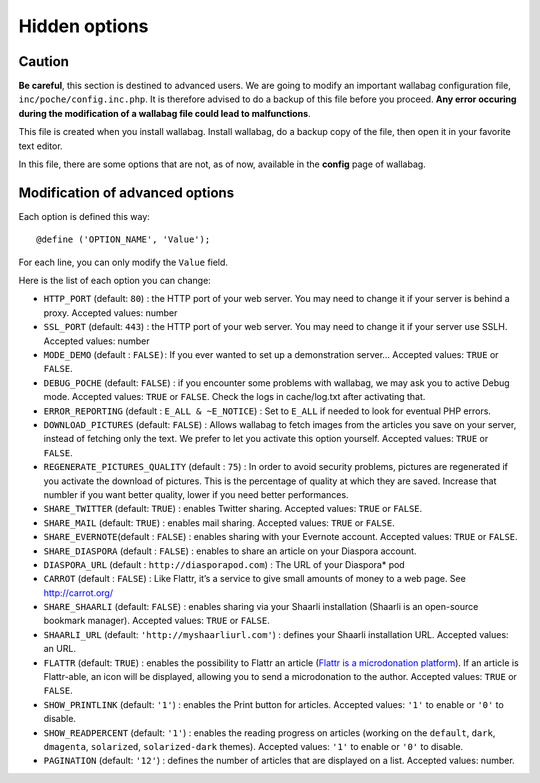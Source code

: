 Hidden options
==============

Caution
-------

**Be careful**, this section is destined to advanced users. We are going
to modify an important wallabag configuration file,
``inc/poche/config.inc.php``. It is therefore advised to do a backup of
this file before you proceed. **Any error occuring during the
modification of a wallabag file could lead to malfunctions**.

This file is created when you install wallabag. Install wallabag, do a
backup copy of the file, then open it in your favorite text editor.

In this file, there are some options that are not, as of now, available
in the **config** page of wallabag.

Modification of advanced options
--------------------------------

Each option is defined this way:

::

    @define ('OPTION_NAME', 'Value');

For each line, you can only modify the ``Value`` field.

Here is the list of each option you can change:

-  ``HTTP_PORT`` (default: ``80``) : the HTTP port of your web server.
   You may need to change it if your server is behind a proxy. Accepted
   values: number
-  ``SSL_PORT`` (default: ``443``) : the HTTP port of your web server.
   You may need to change it if your server use SSLH. Accepted values:
   number
-  ``MODE_DEMO`` (default : ``FALSE)``: If you ever wanted to set up a
   demonstration server… Accepted values: ``TRUE`` or ``FALSE``.
-  ``DEBUG_POCHE`` (default: ``FALSE``) : if you encounter some problems
   with wallabag, we may ask you to active Debug mode. Accepted values:
   ``TRUE`` or ``FALSE``. Check the logs in cache/log.txt after
   activating that.
-  ``ERROR_REPORTING`` (default : ``E_ALL & ~E_NOTICE``) : Set to
   ``E_ALL`` if needed to look for eventual PHP errors.
-  ``DOWNLOAD_PICTURES`` (default: ``FALSE``) : Allows wallabag to fetch
   images from the articles you save on your server, instead of fetching
   only the text. We prefer to let you activate this option yourself.
   Accepted values: ``TRUE`` or ``FALSE``.
-  ``REGENERATE_PICTURES_QUALITY`` (default : ``75``) : In order to
   avoid security problems, pictures are regenerated if you activate the
   download of pictures. This is the percentage of quality at which they
   are saved. Increase that numbler if you want better quality, lower if
   you need better performances.
-  ``SHARE_TWITTER`` (default: ``TRUE``) : enables Twitter sharing.
   Accepted values: ``TRUE`` or ``FALSE``.
-  ``SHARE_MAIL`` (default: ``TRUE``) : enables mail sharing. Accepted
   values: ``TRUE`` or ``FALSE``.
-  ``SHARE_EVERNOTE``\ (default : ``FALSE``) : enables sharing with your
   Evernote account. Accepted values: ``TRUE`` or ``FALSE``.
-  ``SHARE_DIASPORA`` (default : ``FALSE``) : enables to share an
   article on your Diaspora account.
-  ``DIASPORA_URL`` (default : ``http://diasporapod.com``) : The URL of
   your Diaspora\* pod
-  ``CARROT`` (default : ``FALSE``) : Like Flattr, it’s a service to
   give small amounts of money to a web page. See http://carrot.org/
-  ``SHARE_SHAARLI`` (default: ``FALSE``) : enables sharing via your
   Shaarli installation (Shaarli is an open-source bookmark manager).
   Accepted values: ``TRUE`` or ``FALSE``.
-  ``SHAARLI_URL`` (default: ``'http://myshaarliurl.com'``) : defines
   your Shaarli installation URL. Accepted values: an URL.
-  ``FLATTR`` (default: ``TRUE``) : enables the possibility to Flattr an
   article (`Flattr is a microdonation platform`_). If an article is
   Flattr-able, an icon will be displayed, allowing you to send a
   microdonation to the author. Accepted values: ``TRUE`` or ``FALSE``.
-  ``SHOW_PRINTLINK`` (default: ``'1'``) : enables the Print button for
   articles. Accepted values: ``'1'`` to enable or ``'0'`` to disable.
-  ``SHOW_READPERCENT`` (default: ``'1'``) : enables the reading
   progress on articles (working on the ``default``, ``dark``,
   ``dmagenta``, ``solarized``, ``solarized-dark`` themes). Accepted
   values: ``'1'`` to enable or ``'0'`` to disable.
-  ``PAGINATION`` (default: ``'12'``) : defines the number of articles
   that are displayed on a list. Accepted values: number.

.. _Flattr is a microdonation platform: http://en.wikipedia.org/wiki/Flattr
